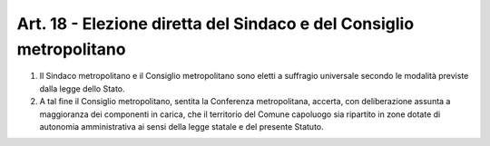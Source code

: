 Art. 18 - Elezione diretta del Sindaco e del Consiglio metropolitano
--------------------------------------------------------------------

1. Il Sindaco metropolitano e il Consiglio metropolitano sono eletti a suffragio universale secondo le modalità previste dalla legge dello Stato.
 
2. A tal fine il Consiglio metropolitano, sentita la Conferenza metropolitana, accerta, con deliberazione assunta a maggioranza dei componenti in carica, che il territorio del Comune capoluogo sia ripartito in zone dotate di autonomia amministrativa ai sensi della legge statale e del presente Statuto. 